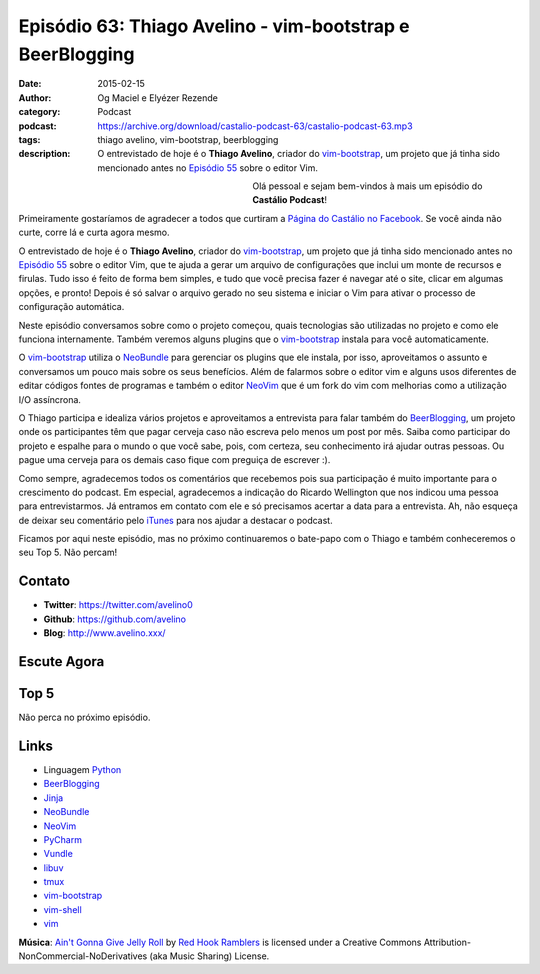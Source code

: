 Episódio 63: Thiago Avelino - vim-bootstrap e BeerBlogging
##########################################################
:date: 2015-02-15
:author: Og Maciel e Elyézer Rezende
:category: Podcast
:podcast: https://archive.org/download/castalio-podcast-63/castalio-podcast-63.mp3
:tags: thiago avelino, vim-bootstrap, beerblogging
:description: O entrevistado de hoje é o **Thiago Avelino**, criador
              do `vim-bootstrap`_, um projeto que já tinha sido
              mencionado antes no `Episódio 55`_ sobre o editor Vim.

.. figure:: {filename}/images/thiagoavelino.png
   :alt: Thiago Avelino - vim-bootstrap
   :align: left
   :figwidth: 40 %

Olá pessoal e sejam bem-vindos à mais um episódio do **Castálio Podcast**!

Primeiramente gostaríamos de agradecer a todos que curtiram a `Página do Castálio no Facebook`_. Se você ainda não curte, corre lá e curta agora mesmo.

O entrevistado de hoje é o **Thiago Avelino**, criador do `vim-bootstrap`_, um projeto que já tinha sido mencionado antes no `Episódio 55`_ sobre o editor Vim, que te ajuda a gerar um arquivo de configurações que inclui um monte de recursos e firulas. Tudo isso é feito de forma bem simples, e tudo que você precisa fazer é navegar até o site, clicar em algumas opções, e pronto! Depois é só salvar o arquivo gerado no seu sistema e iniciar o Vim para ativar o processo de configuração automática.

Neste episódio conversamos sobre como o projeto começou, quais tecnologias são utilizadas no projeto e como ele funciona internamente. Também veremos alguns plugins que o `vim-bootstrap`_ instala para você automaticamente.

O `vim-bootstrap`_ utiliza o `NeoBundle`_ para gerenciar os plugins que ele instala, por isso, aproveitamos o assunto e conversamos um pouco mais sobre os seus benefícios. Além de falarmos sobre o editor vim e alguns usos diferentes de editar códigos fontes de programas e também o editor `NeoVim`_ que é um fork do vim com melhorias como a utilização I/O assíncrona.

.. more

O Thiago participa e idealiza vários projetos e aproveitamos a entrevista para falar também do `BeerBlogging`_, um projeto onde os participantes têm que pagar cerveja caso não escreva pelo menos um post por mês. Saiba como participar do projeto e espalhe para o mundo o que você sabe, pois, com certeza, seu conhecimento irá ajudar outras pessoas. Ou pague uma cerveja para os demais caso fique com preguiça de escrever :).

Como sempre, agradecemos todos os comentários que recebemos pois sua participação é muito importante para o crescimento do podcast. Em especial, agradecemos a indicação do Ricardo Wellington que nos indicou uma pessoa para entrevistarmos. Já entramos em contato com ele e só precisamos acertar a data para a entrevista. Ah, não esqueça de deixar seu comentário pelo `iTunes`_ para nos ajudar a destacar o podcast.

Ficamos por aqui neste episódio, mas no próximo continuaremos o bate-papo com o Thiago e também conheceremos o seu Top 5. Não percam!

Contato
-------
* **Twitter**: https://twitter.com/avelino0
* **Github**: https://github.com/avelino
* **Blog**: http://www.avelino.xxx/

Escute Agora
------------

.. podcast:: castalio-podcast-63

Top 5
-----

Não perca no próximo episódio.

Links
-----
* Linguagem `Python`_
* `BeerBlogging`_
* `Jinja`_
* `NeoBundle`_
* `NeoVim`_
* `PyCharm`_
* `Vundle`_
* `libuv`_
* `tmux`_
* `vim-bootstrap`_
* `vim-shell`_
* `vim`_

.. class:: panel-body bg-info

        **Música**: `Ain't Gonna Give Jelly Roll`_ by `Red Hook Ramblers`_ is licensed under a Creative Commons Attribution-NonCommercial-NoDerivatives (aka Music Sharing) License.

.. Mentioned
.. _iTunes: https://itunes.apple.com/br/podcast/castalio-podcast/id446259197
.. _Página do Castálio no Facebook: https://www.facebook.com/castaliopod
.. _BeerBlogging: https://github.com/avelino/beerblogging
.. _Episódio 55: http://castalio.info/episodio-55-editor-vim.html
.. _Jinja: http://jinja.pocoo.org/
.. _NeoBundle: https://github.com/Shougo/neobundle.vim
.. _NeoVim: http://neovim.org/
.. _PyCharm: http://www.jetbrains.com/pycharm/
.. _Python: https://www.python.org
.. _Vundle: https://github.com/gmarik/Vundle.vim
.. _libuv: https://github.com/libuv/libuv
.. _tmux: http://tmux.sourceforge.net/
.. _vim: http://www.vim.org/
.. _vim-bootstrap: http://vim-bootstrap.com/
.. _vim-shell: https://github.com/Shougo/vimshell.vim

.. Footer
.. _Ain't Gonna Give Jelly Roll: http://freemusicarchive.org/music/Red_Hook_Ramblers/Live__WFMU_on_Antique_Phonograph_Music_Program_with_MAC_Feb_8_2011/Red_Hook_Ramblers_-_12_-_Aint_Gonna_Give_Jelly_Roll
.. _Red Hook Ramblers: http://www.redhookramblers.com/
